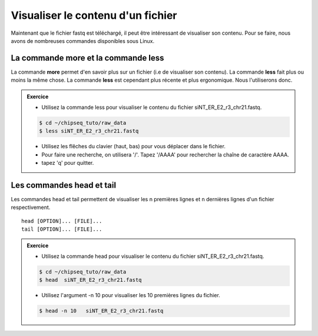 Visualiser le contenu d'un fichier
==================================


Maintenant que le fichier fastq est téléchargé, il peut être intéressant de
visualiser son contenu. Pour se faire, nous avons de nombreuses commandes
disponibles sous Linux.


La commande more et la commande less
------------------------------------

La commande **more** permet d'en savoir plus sur un fichier (i.e de visualiser
son contenu). La commande **less** fait plus ou moins la même chose. La
commande **less** est cependant plus récente et plus ergonomique. Nous
l'utiliserons donc.


.. admonition:: Exercice 
   :class: exo
   
   * Utilisez la commande less pour visualiser le contenu du fichier siNT_ER_E2_r3_chr21.fastq.

   .. code-block:: bash
   
      $ cd ~/chipseq_tuto/raw_data
      $ less siNT_ER_E2_r3_chr21.fastq    

   * Utilisez les flêches du clavier (haut, bas) pour vous déplacer dans le fichier.
   * Pour faire une recherche, on utilisera '/'. Tapez '/AAAA' pour rechercher la chaîne de caractère AAAA.
   * tapez 'q' pour quitter.
  

Les commandes head et tail
--------------------------

Les commandes head et tail permettent de visualiser les n premières lignes et n
dernières lignes d'un fichier respectivement.

:: 

   head [OPTION]... [FILE]...
   tail [OPTION]... [FILE]...


.. admonition:: Exercice 
   :class: exo
   
   * Utilisez la commande head pour visualiser le contenu du fichier siNT_ER_E2_r3_chr21.fastq.

   .. code-block:: bash
   
      $ cd ~/chipseq_tuto/raw_data
      $ head  siNT_ER_E2_r3_chr21.fastq    

   * Utilisez l'argument -n 10 pour visualiser les 10 premières lignes du fichier.
   
   .. code-block:: bash
   
      $ head -n 10   siNT_ER_E2_r3_chr21.fastq

